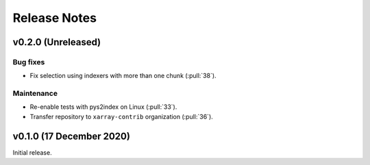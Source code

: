 .. _release_notes:

Release Notes
=============

v0.2.0 (Unreleased)
-------------------

Bug fixes
~~~~~~~~~

- Fix selection using indexers with more than one chunk (:pull:`38`).

Maintenance
~~~~~~~~~~~

- Re-enable tests with pys2index on Linux (:pull:`33`).
- Transfer repository to ``xarray-contrib`` organization (:pull:`36`).

v0.1.0 (17 December 2020)
-------------------------

Initial release.
